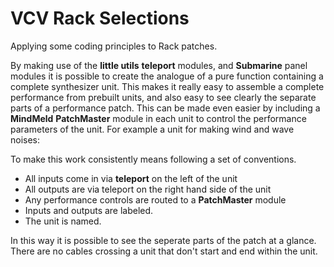 * VCV Rack Selections
:PROPERTIES:
:ATTACH_DIR: /Users/iain/Code/vcvrack/selections/readme-images
:END:
Applying some coding principles to Rack patches.

By making use of the *little utils* *teleport* modules, and *Submarine* panel modules it is possible to create the analogue of a pure function containing a complete synthesizer unit. This makes it really easy to assemble a complete performance from prebuilt units, and also easy to see clearly the separate parts of a performance patch. This can be made even easier by including a *MindMeld* *PatchMaster* module in each unit to control the performance parameters of the unit. For example a unit for making wind and wave noises:

[[file:readme-images/wind.png]]

To make this work consistently means following a set of conventions.

- All inputs come in via *teleport* on the left of the unit
- All outputs are via teleport on the right hand side of the unit
- Any performance controls are routed to a *PatchMaster* module
- Inputs and outputs are labeled.
- The unit is named.

In this way it is possible to see the seperate parts of the patch at a glance. There are no cables crossing a unit that don't start and end within the unit.
